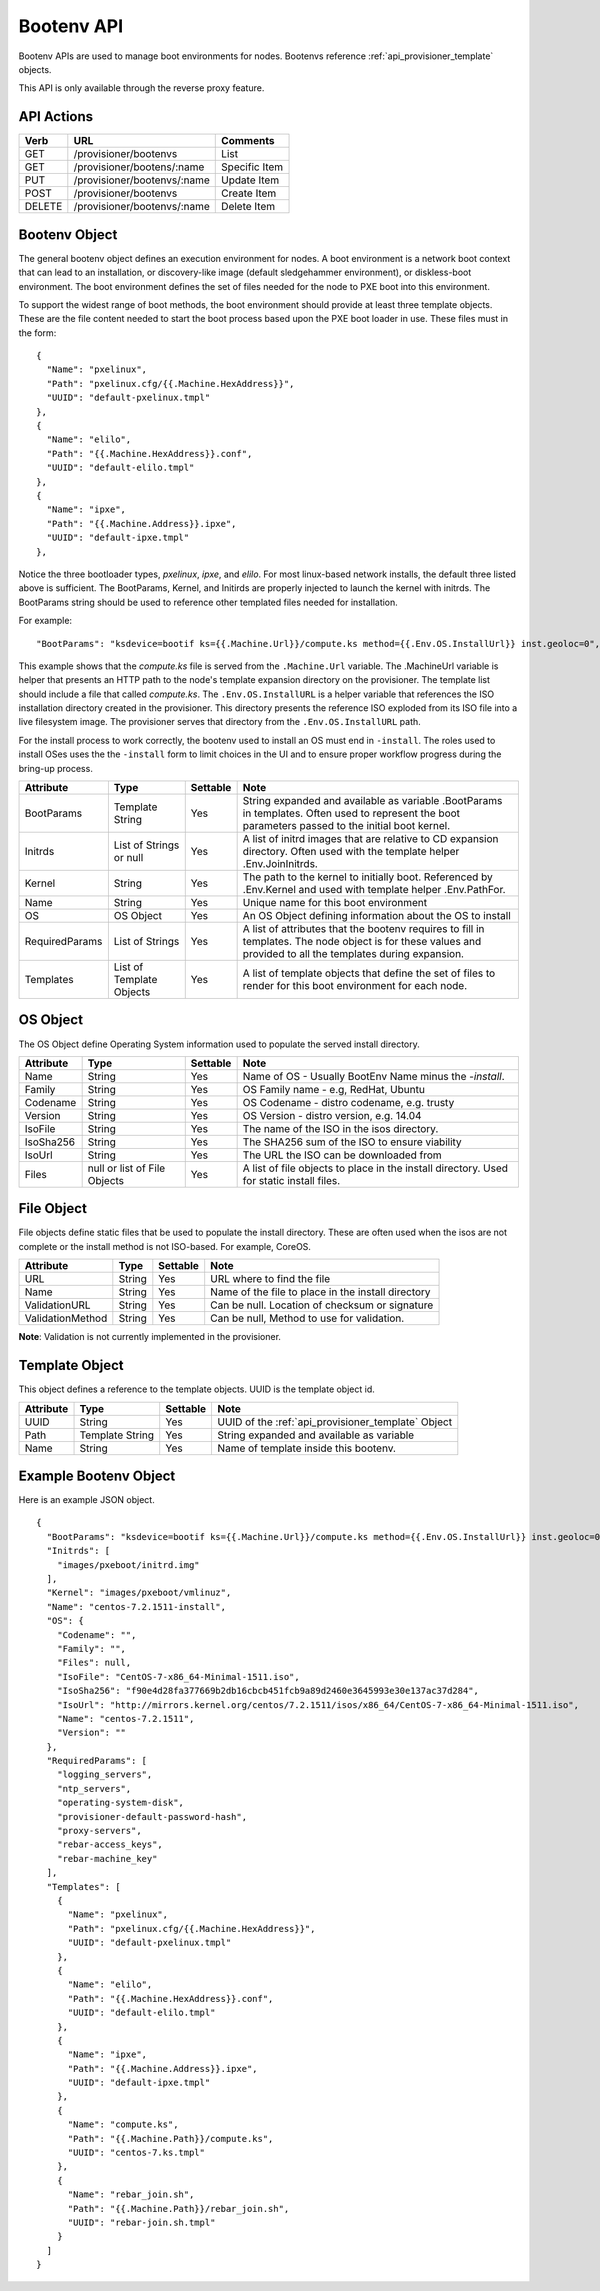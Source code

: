 .. index::
  pair: Bootenv; API

.. _api_provisioner_bootenv:

Bootenv API
===========

Bootenv APIs are used to manage boot environments for nodes.  Bootenvs reference
:ref:`api_provisioner_template` objects.

This API is only available through the reverse proxy feature.

API Actions
-----------

+----------+-------------------------------------------+-------------------------------------+
| Verb     | URL                                       | Comments                            |
+==========+===========================================+=====================================+
| GET      | /provisioner/bootenvs                     | List                                |
+----------+-------------------------------------------+-------------------------------------+
| GET      | /provisioner/bootens/:name                | Specific Item                       |
+----------+-------------------------------------------+-------------------------------------+
| PUT      | /provisioner/bootenvs/:name               | Update Item                         |
+----------+-------------------------------------------+-------------------------------------+
| POST     | /provisioner/bootenvs                     | Create Item                         |
+----------+-------------------------------------------+-------------------------------------+
| DELETE   | /provisioner/bootenvs/:name               | Delete Item                         |
+----------+-------------------------------------------+-------------------------------------+


Bootenv Object
--------------

The general bootenv object defines an execution environment for nodes.  A boot environment is a network
boot context that can lead to an installation, or discovery-like image (default sledgehammer environment),
or diskless-boot environment.  The boot environment defines the set of files needed for the node to PXE
boot into this environment.

To support the widest range of boot methods, the boot environment should provide at least three
template objects.  These are the file content needed to start the boot process based upon the PXE
boot loader in use.  These files must in the form:

::

      {
        "Name": "pxelinux",
        "Path": "pxelinux.cfg/{{.Machine.HexAddress}}",
        "UUID": "default-pxelinux.tmpl"
      },
      {
        "Name": "elilo",
        "Path": "{{.Machine.HexAddress}}.conf",
        "UUID": "default-elilo.tmpl"
      },
      {
        "Name": "ipxe",
        "Path": "{{.Machine.Address}}.ipxe",
        "UUID": "default-ipxe.tmpl"
      },

Notice the three bootloader types, *pxelinux*, *ipxe*, and *elilo*.  For most linux-based network installs,
the default three listed above is sufficient.  The BootParams, Kernel, and Initirds are properly injected
to launch the kernel with initrds.  The BootParams string should be used to reference other templated
files needed for installation.

For example:

::

  "BootParams": "ksdevice=bootif ks={{.Machine.Url}}/compute.ks method={{.Env.OS.InstallUrl}} inst.geoloc=0",

This example shows that the *compute.ks* file is served from the ``.Machine.Url`` variable.  The .MachineUrl
variable is helper that presents an HTTP path to the node's template expansion directory on the provisioner.
The template list should include a file that called *compute.ks*.  The ``.Env.OS.InstallURL`` is a helper
variable that references the ISO installation directory created in the provisioner.  This directory presents
the reference ISO exploded from its ISO file into a live filesystem image.  The provisioner serves that directory
from the ``.Env.OS.InstallURL`` path.

For the install process to work correctly, the bootenv used to install an OS must end in ``-install``.
The roles used to install OSes uses the the ``-install`` form to limit choices in the UI and to ensure
proper workflow progress during the bring-up process.


+--------------------+-----------------+------------+------------------------------------------------+
| Attribute          | Type            | Settable   | Note                                           |
+====================+=================+============+================================================+
| BootParams         | Template String | Yes        | String expanded and available as variable      |
|                    |                 |            | .BootParams in templates. Often used to        |
|                    |                 |            | represent the boot parameters passed to the    |
|                    |                 |            | initial boot kernel.                           |
+--------------------+-----------------+------------+------------------------------------------------+
| Initrds            | List of Strings | Yes        | A list of initrd images that are relative to   |
|                    | or              |            | CD expansion directory.  Often used with the   |
|                    | null            |            | template helper .Env.JoinInitrds.              |
+--------------------+-----------------+------------+------------------------------------------------+
| Kernel             | String          | Yes        | The path to the kernel to initially boot.      |
|                    |                 |            | Referenced by .Env.Kernel and used with        |
|                    |                 |            | template helper .Env.PathFor.                  |
+--------------------+-----------------+------------+------------------------------------------------+
| Name               | String          | Yes        | Unique name for this boot environment          |
+--------------------+-----------------+------------+------------------------------------------------+
| OS                 | OS Object       | Yes        | An OS Object defining information about the    |
|                    |                 |            | OS to install                                  |
+--------------------+-----------------+------------+------------------------------------------------+
| RequiredParams     | List of Strings | Yes        | A list of attributes that the bootenv requires |
|                    |                 |            | to fill in templates. The node object is       |
|                    |                 |            | for these values and provided to all the       |
|                    |                 |            | templates during expansion.                    |
+--------------------+-----------------+------------+------------------------------------------------+
| Templates          | List of         | Yes        | A list of template objects that define the     |
|                    | Template        |            | set of files to render for this boot           |
|                    | Objects         |            | environment for each node.                     |
+--------------------+-----------------+------------+------------------------------------------------+


OS Object
---------

The OS Object define Operating System information used to populate the served install directory.

+--------------------+-----------------+------------+------------------------------------------------+
| Attribute          | Type            | Settable   | Note                                           |
+====================+=================+============+================================================+
| Name               | String          | Yes        | Name of OS - Usually BootEnv Name minus the    |
|                    |                 |            | *-install*.                                    |
+--------------------+-----------------+------------+------------------------------------------------+
| Family             | String          | Yes        | OS Family name - e.g, RedHat, Ubuntu           |
+--------------------+-----------------+------------+------------------------------------------------+
| Codename           | String          | Yes        | OS Codename - distro codename, e.g. trusty     |
+--------------------+-----------------+------------+------------------------------------------------+
| Version            | String          | Yes        | OS Version - distro version, e.g. 14.04        |
+--------------------+-----------------+------------+------------------------------------------------+
| IsoFile            | String          | Yes        | The name of the ISO in the isos directory.     |
+--------------------+-----------------+------------+------------------------------------------------+
| IsoSha256          | String          | Yes        | The SHA256 sum of the ISO to ensure viability  |
+--------------------+-----------------+------------+------------------------------------------------+
| IsoUrl             | String          | Yes        | The URL the ISO can be downloaded from         |
+--------------------+-----------------+------------+------------------------------------------------+
| Files              | null or list of | Yes        | A list of file objects to place in the install |
|                    | File Objects    |            | directory.  Used for static install files.     |
+--------------------+-----------------+------------+------------------------------------------------+


File Object
-----------

File objects define static files that be used to populate the install directory.  These are often
used when the isos are not complete or the install method is not ISO-based.  For example, CoreOS.

+--------------------+-----------------+------------+----------------------------------------------------+
| Attribute          | Type            | Settable   | Note                                               |
+====================+=================+============+====================================================+
| URL                | String          | Yes        | URL where to find the file                         |
+--------------------+-----------------+------------+----------------------------------------------------+
| Name               | String          | Yes        | Name of the file to place in the install directory |
+--------------------+-----------------+------------+----------------------------------------------------+
| ValidationURL      | String          | Yes        | Can be null. Location of checksum or signature     |
+--------------------+-----------------+------------+----------------------------------------------------+
| ValidationMethod   | String          | Yes        | Can be null, Method to use for validation.         |
+--------------------+-----------------+------------+----------------------------------------------------+

**Note**: Validation is not currently implemented in the provisioner.


Template Object
---------------

This object defines a reference to the template objects.  UUID is the template object id.

+--------------------+-----------------+------------+------------------------------------------------------+
| Attribute          | Type            | Settable   | Note                                                 |
+====================+=================+============+======================================================+
| UUID               | String          | Yes        | UUID of the :ref:`api_provisioner_template` Object   |
+--------------------+-----------------+------------+------------------------------------------------------+
| Path               | Template String | Yes        | String expanded and available as variable            |
+--------------------+-----------------+------------+------------------------------------------------------+
| Name               | String          | Yes        | Name of template inside this bootenv.                |
+--------------------+-----------------+------------+------------------------------------------------------+



.. index::
  pair: Bootenv; Example Objects

.. _api_provisioner_bootenv_example_object:

Example Bootenv Object
----------------------

Here is an example JSON object.

::

  {
    "BootParams": "ksdevice=bootif ks={{.Machine.Url}}/compute.ks method={{.Env.OS.InstallUrl}} inst.geoloc=0",
    "Initrds": [
      "images/pxeboot/initrd.img"
    ],
    "Kernel": "images/pxeboot/vmlinuz",
    "Name": "centos-7.2.1511-install",
    "OS": {
      "Codename": "",
      "Family": "",
      "Files": null,
      "IsoFile": "CentOS-7-x86_64-Minimal-1511.iso",
      "IsoSha256": "f90e4d28fa377669b2db16cbcb451fcb9a89d2460e3645993e30e137ac37d284",
      "IsoUrl": "http://mirrors.kernel.org/centos/7.2.1511/isos/x86_64/CentOS-7-x86_64-Minimal-1511.iso",
      "Name": "centos-7.2.1511",
      "Version": ""
    },
    "RequiredParams": [
      "logging_servers",
      "ntp_servers",
      "operating-system-disk",
      "provisioner-default-password-hash",
      "proxy-servers",
      "rebar-access_keys",
      "rebar-machine_key"
    ],
    "Templates": [
      {
        "Name": "pxelinux",
        "Path": "pxelinux.cfg/{{.Machine.HexAddress}}",
        "UUID": "default-pxelinux.tmpl"
      },
      {
        "Name": "elilo",
        "Path": "{{.Machine.HexAddress}}.conf",
        "UUID": "default-elilo.tmpl"
      },
      {
        "Name": "ipxe",
        "Path": "{{.Machine.Address}}.ipxe",
        "UUID": "default-ipxe.tmpl"
      },
      {
        "Name": "compute.ks",
        "Path": "{{.Machine.Path}}/compute.ks",
        "UUID": "centos-7.ks.tmpl"
      },
      {
        "Name": "rebar_join.sh",
        "Path": "{{.Machine.Path}}/rebar_join.sh",
        "UUID": "rebar-join.sh.tmpl"
      }
    ]
  }



